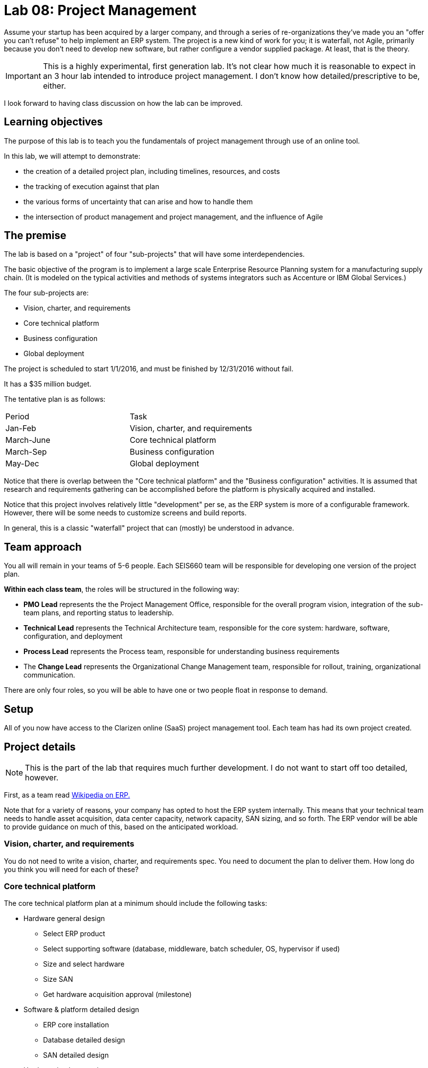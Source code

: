 = Lab 08: Project Management

Assume your startup has been acquired by a larger company, and through a series of re-organizations they've made you an "offer you can't refuse" to help implement an ERP system. The project is a new kind of work for you; it is waterfall, not Agile, primarily because you don't need to develop new software, but rather configure a vendor supplied package. At least, that is the theory.


IMPORTANT: This is a highly experimental, first generation lab. It's not clear how much it is reasonable to expect in an 3 hour lab intended to introduce project management. I don't know how detailed/prescriptive to be, either.

I look forward to having class discussion on how the lab can be improved.

== Learning objectives

The purpose of this lab is to teach you the fundamentals of project management through use of an online tool.

In this lab, we will attempt to demonstrate:

* the creation of a detailed project plan, including timelines, resources, and costs
* the tracking of execution against that plan
* the various forms of uncertainty that can arise and how to handle them
* the intersection of product management and project management, and the influence of Agile

== The premise

The lab is based on a "project" of four "sub-projects" that will have some interdependencies.

The basic objective of the program is to implement a large scale Enterprise Resource Planning system for a manufacturing supply chain. (It is modeled on the typical activities and methods of systems integrators such as Accenture or IBM Global Services.)

The four sub-projects are:

* Vision, charter, and requirements
* Core technical platform
* Business configuration
* Global deployment

The project is scheduled to start 1/1/2016, and must be finished by 12/31/2016 without fail.

It has a $35 million budget.

The tentative plan is as follows:

|===
|Period | Task
|Jan-Feb |Vision, charter, and requirements
|March-June|Core technical platform
|March-Sep|Business configuration
|May-Dec|Global deployment
|===

Notice that there is overlap between the "Core technical platform" and the "Business configuration" activities. It is assumed that research and requirements gathering can be accomplished before the platform is physically acquired and installed.

Notice that this project involves relatively little "development" per se, as the ERP system is more of a configurable framework. However, there will be some needs to customize screens and build reports.

In general, this is a classic "waterfall" project that can (mostly) be understood in advance.

== Team approach

You all will remain in your teams of 5-6 people. Each SEIS660 team will be responsible for developing one version of the project plan.

*Within each class team*, the roles will be structured in the following way:

* *PMO Lead* represents the the Project Management Office, responsible for the overall program vision,  integration of the sub-team plans, and reporting status to leadership.
* *Technical Lead* represents the Technical Architecture team, responsible for the core system: hardware, software, configuration, and deployment
* *Process Lead* represents the Process team, responsible for understanding business requirements
* The *Change Lead* represents the Organizational Change Management team, responsible for rollout, training, organizational communication.

There are only four roles, so you will be able to have one or two people float in response to demand.

== Setup
All of you now have access to the Clarizen online (SaaS) project management tool. Each team has had its own project created.

== Project details
NOTE: This is the part of the lab that requires much further development. I do not want to start off too detailed, however.

First, as a team read https://en.wikipedia.org/wiki/Enterprise_resource_planning[Wikipedia on ERP.]

Note that for a variety of reasons, your company has opted to host the ERP system internally. This means that your technical team needs to handle asset acquisition, data center capacity, network capacity, SAN sizing, and so forth. The ERP vendor will be able to provide guidance on much of this, based on the anticipated workload.

=== Vision, charter, and requirements
You do not need to write a vision, charter, and requirements spec. You need to document the plan to deliver them. How long do you think you will need for each of these?

=== Core technical platform
The core technical platform plan at a minimum should include the following tasks:

* Hardware general design
** Select ERP product
** Select supporting software (database, middleware, batch scheduler, OS, hypervisor if used)
** Size and select hardware
** Size SAN
** Get hardware acquisition approval (milestone)

* Software & platform detailed design
** ERP core installation
** Database detailed design
** SAN detailed design

* Hardware implementation
** Order hardware
** Receive hardware
** Install hardware
** Configure hardware

=== Business configuration
* Determine business requirements
* Identify key master data sets
* Identify necessary data cleanup/reconciliation work
* Identify regionalization issues
* Identify necessary process variations due to local conditions
* Convert master data sets

* Determine reporting requirements
* Build and test reports

=== Global deployment
==== Technical deployment (starts in May)

* Operations architecture
** Production scheduling
** Define backup strategy
** Define support teams and escalations

==== End user rollout (starts in Oct)

* Develop training materials
* Train the trainers
* Train the users
* System cutover 12/1/2015

== Approach

The objective is not to get a perfect project plan. For a system of this scale, that would require days or weeks of effort by experienced professionals.

At least at first, breadth is better than depth. That is, it is better to have a high level plan for all of the project, than a detailed plan for one section with the rest left completely undone.

You should develop your project with a top-down approach, and make liberal use of "TBD" placeholders. It is perfectly acceptable to have tasks such as "Further develop project plan to detailed task level"  HOWEVER, that placeholder task SHOULD have a "done by" date you are managing to! You need the details by the time the work commences.

You should be tracking the dependencies between the various tasks. I am not telling you what they are; you should carefully discuss them on your team - this is a key part of the learning for this lab.

Finally, you need to identify the skills and resources you will need. Consider the above requirements, and consult the Skills Framework for the Information Age:

http://www.sfia-online.org/en/sfia-6/skills/skills-home

You will need to set up a personal, free account. Do so now.

Don't go crazy, but identify about 10-15 skills you need and enter them in your project plan.

Now, because all 4 teams are using the same list of skills and people, each team should preface its data with its team number - e.g. "01-Database Administration" would indicate that Team 01 sees Database Administration as a primary skill.

To add workers/resources to the project, you need to use a dummy email address and check the box to NOT email. I recommend email addresses and names of the form:

xx-tim@seis660.com, xx-tim

where xx is your team #.

You can add skills to individuals by "add related" on either the skill or individual page.

You should add hourly rates to individuals. When you combine an individual with an hourly rate with a given task duration, you can start to develop a project budget. Go to Reports|Cost & Revenue Forecast All Projects.

Populate your project with a sufficient number of tasks and people to consume 80% of the budget. Keep the other 20% in reserve. I will be monitoring and intervening as we go, and the project will progress throughout the hour.

== other tools considered
http://www.aha.io/
